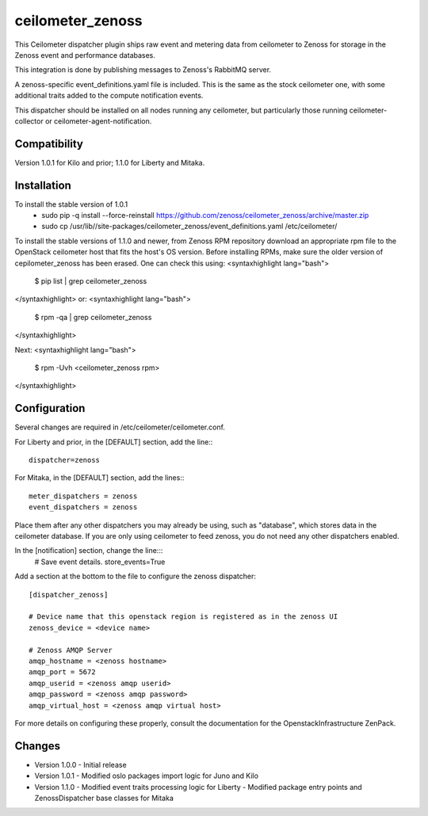ceilometer_zenoss
=================

This Ceilometer dispatcher plugin ships raw event and metering data from
ceilometer to Zenoss for storage in the Zenoss event and performance databases.

This integration is done by publishing messages to Zenoss's RabbitMQ server.

A zenoss-specific event_definitions.yaml file is included.  This is the same
as the stock ceilometer one, with some additional traits added to the compute
notification events.

This dispatcher should be installed on all nodes running any ceilometer, but
particularly those running ceilometer-collector or ceilometer-agent-notification.

Compatibility
-------------
Version 1.0.1 for Kilo and prior; 1.1.0 for Liberty and Mitaka.

Installation
------------

To install the stable version of 1.0.1
 * sudo pip -q install --force-reinstall https://github.com/zenoss/ceilometer_zenoss/archive/master.zip
 * sudo cp /usr/lib//site-packages/ceilometer_zenoss/event_definitions.yaml /etc/ceilometer/

To install the stable versions of 1.1.0 and newer, from Zenoss RPM repository
download an appropriate rpm file to the OpenStack ceilometer host that fits the host's OS version.
Before installing RPMs, make sure the older version of cepilometer_zenoss has been erased.
One can check this using:
<syntaxhighlight lang="bash">
  $ pip list | grep ceilometer_zenoss
</syntaxhighlight>
or:
<syntaxhighlight lang="bash">
  $ rpm -qa | grep ceilometer_zenoss
</syntaxhighlight>

Next:
<syntaxhighlight lang="bash">
  $ rpm -Uvh <ceilometer_zenoss rpm>
</syntaxhighlight>


Configuration
-------------

Several changes are required in /etc/ceilometer/ceilometer.conf.

For Liberty and prior, in the [DEFAULT] section, add the line:::

    dispatcher=zenoss

For Mitaka, in the [DEFAULT] section, add the lines:::

    meter_dispatchers = zenoss
    event_dispatchers = zenoss

Place them after any other dispatchers you may already be using, such as "database",
which stores data in the ceilometer database.   If you are only using ceilometer to
feed zenoss, you do not need any other dispatchers enabled.

In the [notification] section, change the line:::
    # Save event details.
    store_events=True

Add a section at the bottom to the file to configure the zenoss dispatcher::
    
    [dispatcher_zenoss]
  
    # Device name that this openstack region is registered as in the zenoss UI
    zenoss_device = <device name>
    
    # Zenoss AMQP Server
    amqp_hostname = <zenoss hostname>
    amqp_port = 5672
    amqp_userid = <zenoss amqp userid>
    amqp_password = <zenoss amqp password>
    amqp_virtual_host = <zenoss amqp virtual host>

For more details on configuring these properly, consult the documentation for
the OpenstackInfrastructure ZenPack.

Changes
----------------

* Version 1.0.0
  -  Initial release

* Version 1.0.1
  -  Modified oslo packages import logic for Juno and Kilo

* Version 1.1.0
  -  Modified event traits processing logic for Liberty
  -  Modified package entry points and ZenossDispatcher base classes for Mitaka

